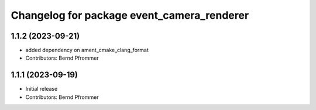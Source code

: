 ^^^^^^^^^^^^^^^^^^^^^^^^^^^^^^^^^^^^^^^^^^^
Changelog for package event_camera_renderer
^^^^^^^^^^^^^^^^^^^^^^^^^^^^^^^^^^^^^^^^^^^

1.1.2 (2023-09-21)
------------------
* added dependency on ament_cmake_clang_format
* Contributors: Bernd Pfrommer

1.1.1 (2023-09-19)
------------------
* Initial release
* Contributors: Bernd Pfrommer
